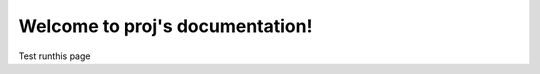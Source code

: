 Welcome to proj's documentation!
================================
Test runthis page

.. runthis:: python

    import sys
    print(sys.executable)

